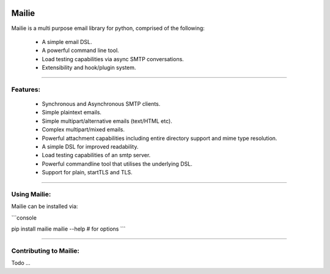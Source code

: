 .. image:: https://img.shields.io/pypi/v/mailie.svg
        :target: https://pypi.python.org/pypi/mailie

.. image:: https://img.shields.io/badge/Documentation-Docs-brightgreen
        :target: https://symonk.github.io/mailie/
        :alt: Documentation

.. image:: https://codecov.io/gh/symonk/mailie/branch/main/graph/badge.svg?token=C0R5875AU7
    :target: https://codecov.io/gh/symonk/mailie


Mailie
=======

Mailie is a multi purpose email library for python, comprised of the following:


 - A simple email DSL.
 - A powerful command line tool.
 - Load testing capabilities via async SMTP conversations.
 - Extensibility and hook/plugin system.

----

Features:
-----------------

 - Synchronous and Asynchronous SMTP clients.
 - Simple plaintext emails.
 - Simple multipart/alternative emails (text/HTML etc).
 - Complex multipart/mixed emails.
 - Powerful attachment capabilities including entire directory support and mime type resolution.
 - A simple DSL for improved readability.
 - Load testing capabilities of an smtp server.
 - Powerful commandline tool that utilises the underlying DSL.
 - Support for plain, startTLS and TLS.

----

Using Mailie:
-----------------

Mailie can be installed via:

```console

pip install mailie
mailie --help # for options
```

-----

Contributing to Mailie:
-----------------

Todo ...
